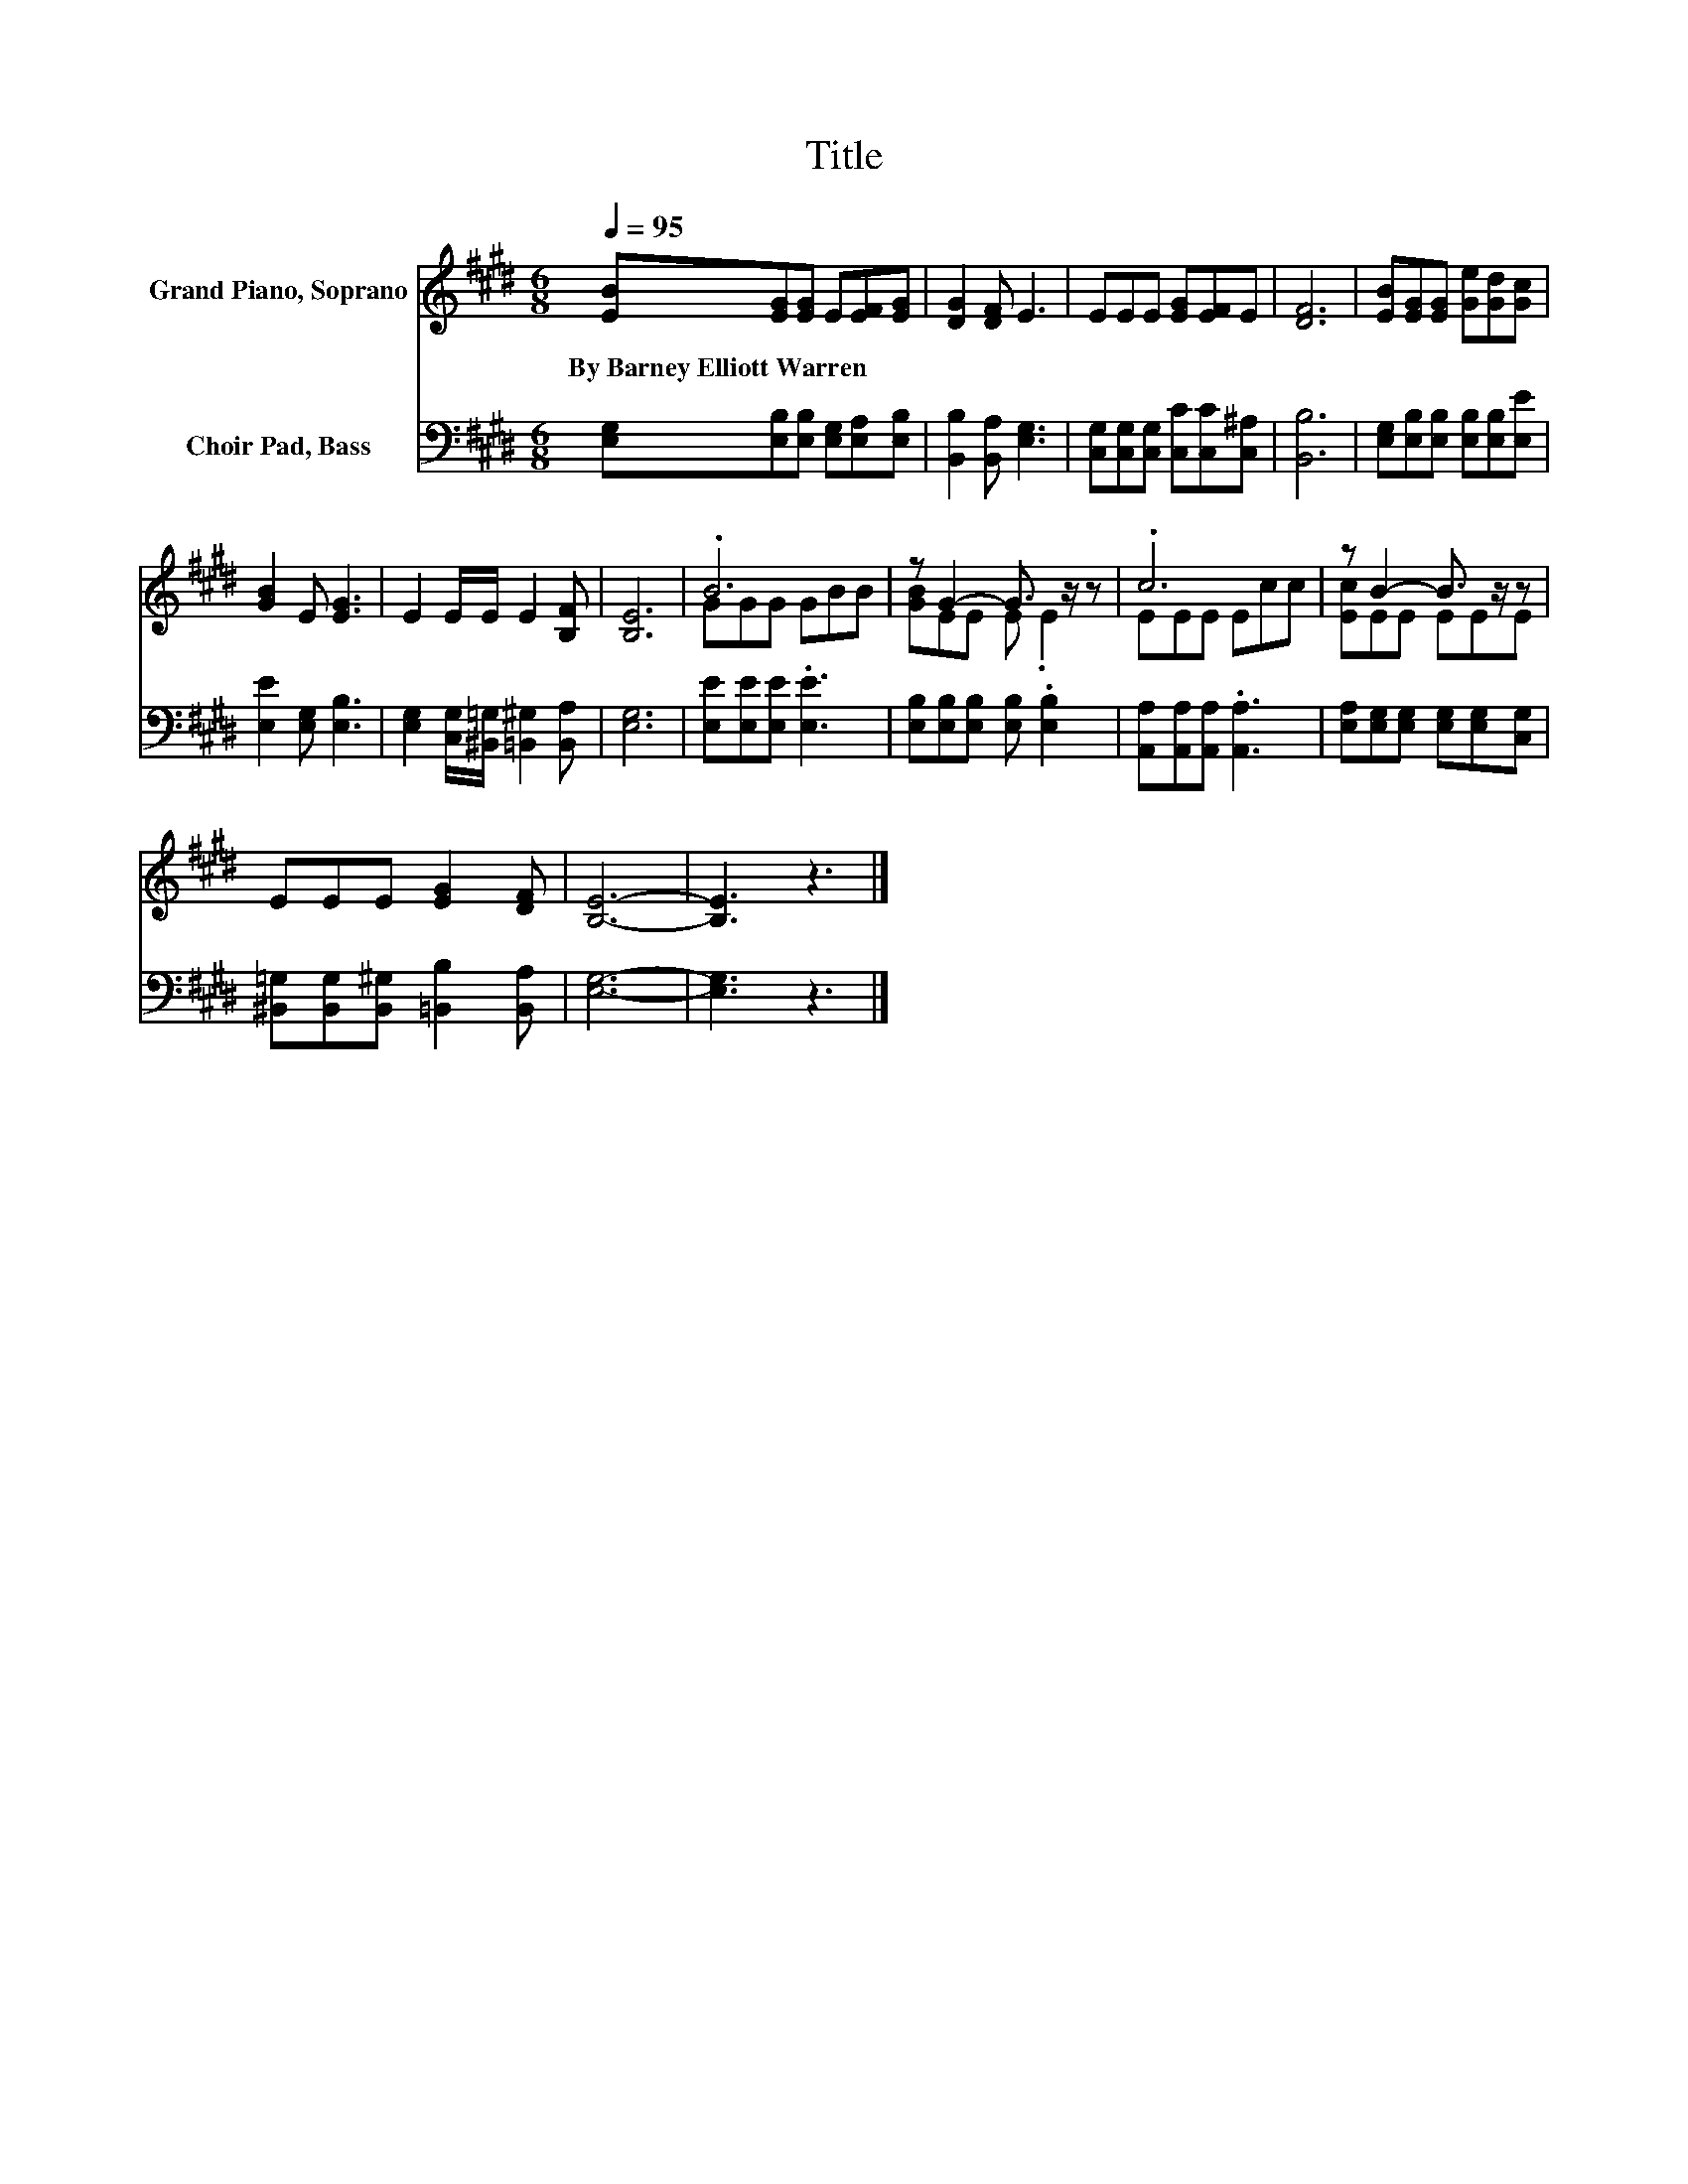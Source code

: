 X:1
T:Title
%%score ( 1 2 ) 3
L:1/8
Q:1/4=95
M:6/8
K:E
V:1 treble nm="Grand Piano, Soprano"
V:2 treble 
V:3 bass nm="Choir Pad, Bass"
V:1
 [EB][EG][EG] E[EF][EG] | [DG]2 [DF] E3 | EEE [EG][EF]E | [DF]6 | [EB][EG][EG] [Ge][Gd][Gc] | %5
w: By~Barney~Elliott~Warren * * * * *|||||
 [GB]2 E [EG]3 | E2 E/E/ E2 [B,F] | [B,E]6 | .B6 | z G2- G3/2 z/ z | .c6 | z B2- B3/2 z/ z | %12
w: |||||||
 EEE [EG]2 [DF] | [B,E]6- | [B,E]3 z3 |] %15
w: |||
V:2
 x6 | x6 | x6 | x6 | x6 | x6 | x6 | x6 | GGG GBB | [GB]EE E .E2 | EEE Ecc | [Ec]EE EEE | x6 | x6 | %14
 x6 |] %15
V:3
 [E,G,][E,B,][E,B,] [E,G,][E,A,][E,B,] | [B,,B,]2 [B,,A,] [E,G,]3 | %2
 [C,G,][C,G,][C,G,] [C,C][C,C][C,^A,] | [B,,B,]6 | [E,G,][E,B,][E,B,] [E,B,][E,B,][E,E] | %5
 [E,E]2 [E,G,] [E,B,]3 | [E,G,]2 [C,G,]/[^B,,=G,]/ [=B,,^G,]2 [B,,A,] | [E,G,]6 | %8
 [E,E][E,E][E,E] .[E,E]3 | [E,B,][E,B,][E,B,] [E,B,] .[E,B,]2 | [A,,A,][A,,A,][A,,A,] .[A,,A,]3 | %11
 [E,A,][E,G,][E,G,] [E,G,][E,G,][C,G,] | [^B,,=G,][B,,G,][B,,^G,] [=B,,B,]2 [B,,A,] | [E,G,]6- | %14
 [E,G,]3 z3 |] %15

